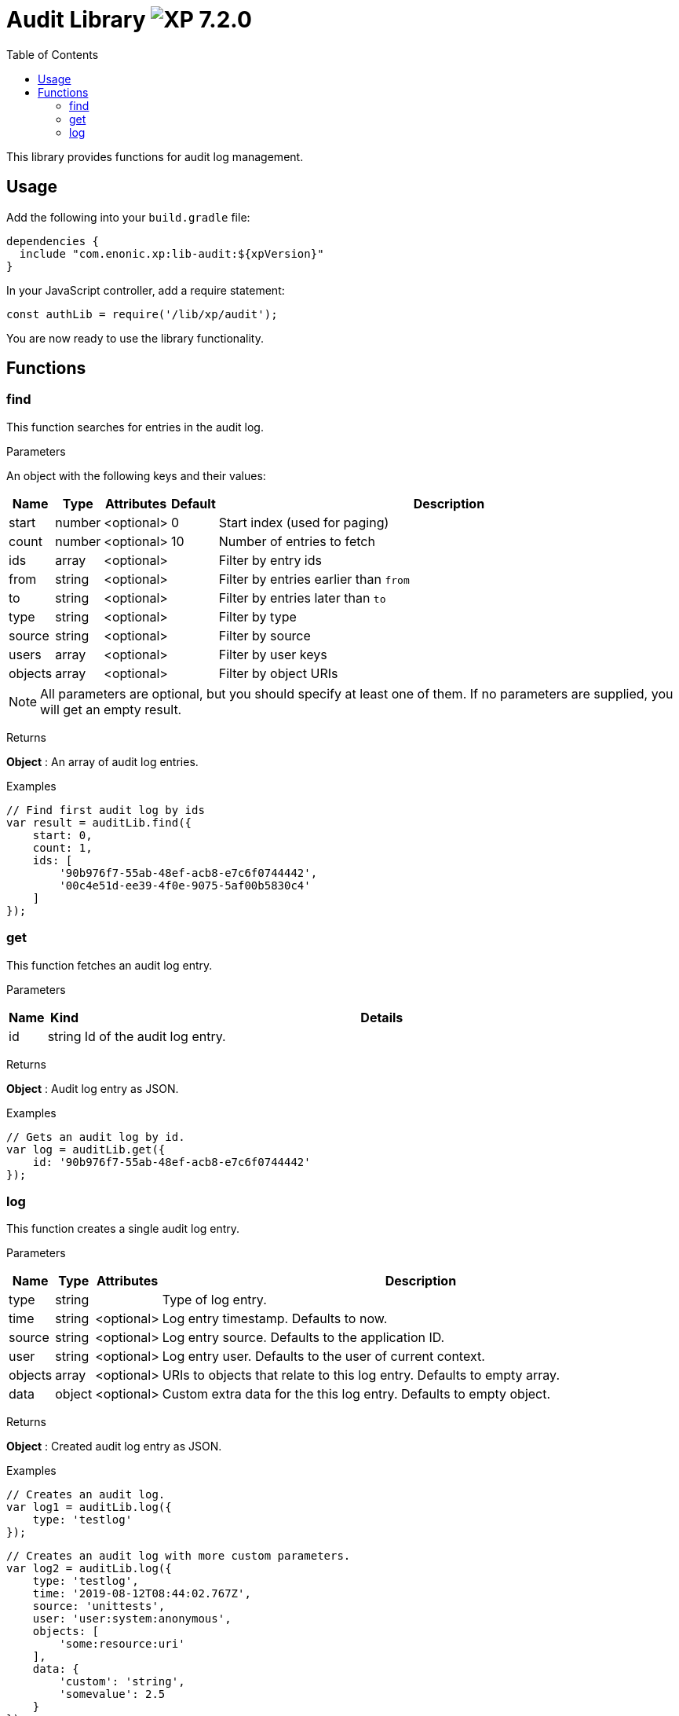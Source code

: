 = Audit Library image:xp-720.svg[XP 7.2.0,opts=inline]
:toc: right
:imagesdir: ../images

This library provides functions for audit log management.

== Usage

Add the following into your `build.gradle` file:

[source,groovy]
----
dependencies {
  include "com.enonic.xp:lib-audit:${xpVersion}"
}
----

In your JavaScript controller, add a require statement:

[source,js]
----
const authLib = require('/lib/xp/audit');
----

You are now ready to use the library functionality.


== Functions

=== find

This function searches for entries in the audit log.

[.lead]
Parameters

An object with the following keys and their values:

[%header,cols="1%,1%,1%,1%,98%a"]
[frame="none"]
[grid="none"]
|===
| Name | Type | Attributes | Default | Description
| start | number | <optional> | 0 | Start index (used for paging)
| count | number | <optional> | 10 | Number of entries to fetch
| ids | array | <optional> | | Filter by entry ids
| from | string | <optional> | | Filter by entries earlier than `from`
| to | string | <optional> | | Filter by entries later than `to`
| type | string | <optional> | | Filter by type
| source | string | <optional> | | Filter by source
| users | array | <optional> | | Filter by user keys
| objects | array | <optional> | | Filter by object URIs
|===

NOTE: All parameters are optional, but you should specify at least one of them. If no parameters are supplied, you will get an empty result.

[.lead]
Returns

*Object* : An array of audit log entries.

[.lead]
Examples

```js
// Find first audit log by ids
var result = auditLib.find({
    start: 0,
    count: 1,
    ids: [
        '90b976f7-55ab-48ef-acb8-e7c6f0744442',
        '00c4e51d-ee39-4f0e-9075-5af00b5830c4'
    ]
});
```

=== get

This function fetches an audit log entry.

[.lead]
Parameters

[%header,cols="1%,1%,98%a"]
[frame="none"]
[grid="none"]
|===
| Name | Kind | Details
| id | string | Id of the audit log entry.
|===

[.lead]
Returns

*Object* : Audit log entry as JSON.

[.lead]
Examples

```js
// Gets an audit log by id.
var log = auditLib.get({
    id: '90b976f7-55ab-48ef-acb8-e7c6f0744442'
});
```

=== log

This function creates a single audit log entry.

[.lead]
Parameters

[%header,cols="1%,1%,1%,98%a"]
[frame="none"]
[grid="none"]
|===
| Name | Type | Attributes | Description
| type | string | | Type of log entry.
| time | string | <optional> | Log entry timestamp. Defaults to now.
| source | string | <optional> | Log entry source. Defaults to the application ID.
| user | string | <optional> | Log entry user. Defaults to the user of current context.
| objects | array | <optional> | URIs to objects that relate to this log entry. Defaults to empty array.
| data | object | <optional> | Custom extra data for the this log entry. Defaults to empty object.
|===

[.lead]
Returns

*Object* : Created audit log entry as JSON.

[.lead]
Examples

```js
// Creates an audit log.
var log1 = auditLib.log({
    type: 'testlog'
});
```

```js
// Creates an audit log with more custom parameters.
var log2 = auditLib.log({
    type: 'testlog',
    time: '2019-08-12T08:44:02.767Z',
    source: 'unittests',
    user: 'user:system:anonymous',
    objects: [
        'some:resource:uri'
    ],
    data: {
        'custom': 'string',
        'somevalue': 2.5
    }
});
```
